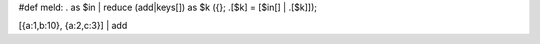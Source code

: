 #def meld: . as $in | reduce (add|keys[]) as $k ({}; .[$k] = [$in[] | .[$k]]);

[{a:1,b:10}, {a:2,c:3}] | add